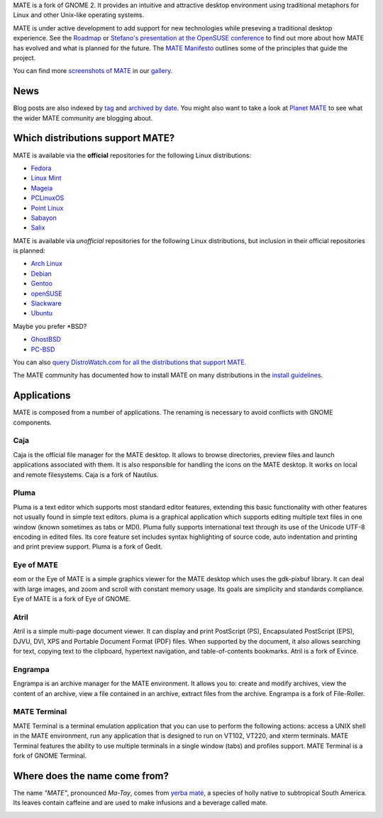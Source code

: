 .. link:
.. description:
.. tags: About,Applications,Screenshots
.. date: 2013-10-31 12:29:57
.. title: MATE Desktop Environment
.. slug: index
.. pretty_url: False

MATE is a fork of GNOME 2. It provides an intuitive and attractive desktop
environment using traditional metaphors for Linux and other Unix-like
operating systems.

MATE is under active development to add support for new technologies while
preseving a traditional desktop experience. See the `Roadmap <http://wiki.mate-desktop.org/roadmap>`_ or
`Stefano's presentation at the OpenSUSE conference </blog/2013-07-21-stefano-presents-at-opensuse-conference/>`_
to find out more about how MATE has evolved and what is planned for the
future. The `MATE Manifesto <http://wiki.mate-desktop.org/board:manifesto>`_
outlines some of the principles that guide the project.

.. image:: /screens/screenshot.jpg
    :align: center

You can find more `screenshots of MATE </gallery/1.6/>`_ in our `gallery </gallery/>`_.

----
News
----

.. post-list::
    :stop: 5

Blog posts are also indexed by `tag </categories/index.html>`_ and
`archived by date </archive.html>`_. You might also want to take a look
at `Planet MATE <http://planet.mate-desktop.org>`_ to see what the wider
MATE community are blogging about.

---------------------------------
Which distributions support MATE?
---------------------------------

MATE is available via the **official** repositories for the following Linux distributions:

* `Fedora <http://www.fedoraproject.org>`_
* `Linux Mint <http://linuxmint.com>`_
* `Mageia <https://www.mageia.org/en/>`_
* `PCLinuxOS <http://www.pclinuxos.com/get-pclinuxos/mate/>`_
* `Point Linux <http://pointlinux.org>`_
* `Sabayon <http://www.sabayon.org>`_
* `Salix <http://www.salixos.org>`_

MATE is available via *unofficial* repositories for the following Linux distributions, but
inclusion in their official repositories is planned:

* `Arch Linux <http://www.archlinux.org>`_
* `Debian <http://www.debian.org>`_
* `Gentoo <http://www.gentoo.org>`_
* `openSUSE <http://www.opensuse.org>`_
* `Slackware <http://www.slackware.com>`_
* `Ubuntu <http://www.ubuntu.com>`_

Maybe you prefer \*BSD?

* `GhostBSD <http://ghostbsd.org>`_
* `PC-BSD <http://www.pcbsd.org>`_

You can also `query DistroWatch.com for all the distributions that support MATE <http://distrowatch.org/search.php?desktop=MATE#distrosearch>`_.

The MATE community has documented how to install MATE on many distributions in the
`install guidelines <http://wiki.mate-desktop.org/download>`_.

------------
Applications
------------

MATE is composed from a number of applications. The renaming is necessary to avoid
conflicts with GNOME components.

Caja
====

.. image:: /wp-content/uploads/2011/12/file-manager.png

Caja is the official file manager for the MATE desktop. It allows to 
browse directories, preview files and launch applications 
associated with them. It is also responsible for handling the icons 
on the MATE desktop. It works on local and remote filesystems. Caja 
is a fork of Nautilus. 

Pluma
=====

.. image:: /wp-content/uploads/2011/12/accessories-text-editor.png

Pluma is a text editor which supports most standard editor 
features, extending this basic functionality with other features 
not usually found in simple text editors. pluma is a graphical 
application which supports editing multiple text files in one 
window (known sometimes as tabs or MDI). Pluma fully supports 
international text through its use of the Unicode UTF-8 encoding in 
edited files. Its core feature set includes syntax highlighting of 
source code, auto indentation and printing and print preview 
support. Pluma is a fork of Gedit. 

Eye of MATE
===========

.. image:: /wp-content/uploads/2011/12/eom.png

eom or the Eye of MATE is a simple graphics viewer for the MATE 
desktop which uses the gdk-pixbuf library. It can deal with large 
images, and zoom and scroll with constant memory usage. Its goals 
are simplicity and standards compliance. Eye of MATE is a fork of 
Eye of GNOME.

Atril
=====

.. image:: /wp-content/uploads/2011/12/atril.png

Atril is a simple multi-page document viewer. It can display and 
print PostScript (PS), Encapsulated PostScript (EPS), DJVU, DVI, 
XPS and Portable Document Format (PDF) files. When supported by the 
document, it also allows searching for text, copying text to the 
clipboard, hypertext navigation, and table-of-contents bookmarks. 
Atril is a fork of Evince. 

Engrampa
========

.. image:: /wp-content/uploads/2011/12/engrampa.png


Engrampa is an archive manager for the MATE environment. It allows
you to: create and modify archives, view the content of an archive,
view a file contained in an archive, extract files from the archive.
Engrampa is a fork of File-Roller. 

MATE Terminal
=============

.. image:: /wp-content/uploads/2011/12/gnome-terminal.png

MATE Terminal is a terminal emulation application that you can use to perform the 
following actions: access a UNIX shell in the MATE environment, run 
any application that is designed to run on VT102, VT220, and xterm 
terminals. MATE Terminal features the ability to use multiple 
terminals in a single window (tabs) and profiles support. MATE 
Terminal is a fork of GNOME Terminal.

------------------------------
Where does the name come from?
------------------------------

The name *"MATE"*, pronounced *Ma-Tay*, comes from `yerba maté <http://en.wikipedia.org/wiki/Yerba_mate>`_,
a species of holly native to subtropical South America. Its leaves contain
caffeine and are used to make infusions and a beverage called mate.

.. image:: http://upload.wikimedia.org/wikipedia/commons/thumb/2/28/Ilex_paraguariensis_-_K%C3%B6hler%E2%80%93s_Medizinal-Pflanzen-074.jpg/220px-Ilex_paraguariensis_-_K%C3%B6hler%E2%80%93s_Medizinal-Pflanzen-074.jpg
    :align: center
